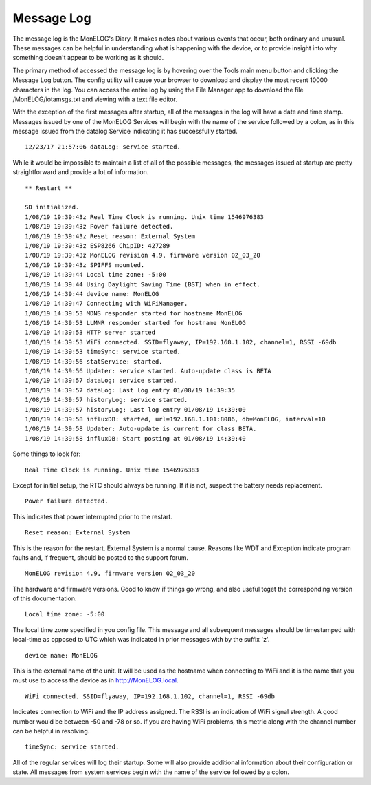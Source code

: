 ===========
Message Log
===========
The message log is the MonELOG's Diary. 
It makes notes about various events that occur, 
both ordinary and unusual. These messages can be helpful in 
understanding what is happening with the device, 
or to provide insight into why something doesn't 
appear to be working as it should.

The primary method of accessed the message log is 
by hovering over the Tools main menu button and clicking 
the Message Log button. 
The config utility will cause your browser to download 
and display the most recent 10000 characters in the log. 
You can access the entire log by using the File Manager 
app to download the file /MonELOG/iotamsgs.txt and 
viewing with a text file editor.

With the exception of the first messages after startup, 
all of the messages in the log will have a date and time stamp. 
Messages issued by one of the MonELOG Services will begin 
with the name of the service followed by a colon, 
as in this message issued from the datalog Service 
indicating it has successfully started.

::

    12/23/17 21:57:06 dataLog: service started.

While it would be impossible to maintain a list of all 
of the possible messages, 
the messages issued at startup are pretty straightforward 
and provide a lot of information.

::

    ** Restart **

    SD initialized.
    1/08/19 19:39:43z Real Time Clock is running. Unix time 1546976383
    1/08/19 19:39:43z Power failure detected.
    1/08/19 19:39:43z Reset reason: External System
    1/08/19 19:39:43z ESP8266 ChipID: 427289
    1/08/19 19:39:43z MonELOG revision 4.9, firmware version 02_03_20
    1/08/19 19:39:43z SPIFFS mounted.
    1/08/19 14:39:44 Local time zone: -5:00
    1/08/19 14:39:44 Using Daylight Saving Time (BST) when in effect.
    1/08/19 14:39:44 device name: MonELOG
    1/08/19 14:39:47 Connecting with WiFiManager.
    1/08/19 14:39:53 MDNS responder started for hostname MonELOG
    1/08/19 14:39:53 LLMNR responder started for hostname MonELOG
    1/08/19 14:39:53 HTTP server started
    1/08/19 14:39:53 WiFi connected. SSID=flyaway, IP=192.168.1.102, channel=1, RSSI -69db
    1/08/19 14:39:53 timeSync: service started.
    1/08/19 14:39:56 statService: started.
    1/08/19 14:39:56 Updater: service started. Auto-update class is BETA
    1/08/19 14:39:57 dataLog: service started.
    1/08/19 14:39:57 dataLog: Last log entry 01/08/19 14:39:35
    1/08/19 14:39:57 historyLog: service started.
    1/08/19 14:39:57 historyLog: Last log entry 01/08/19 14:39:00
    1/08/19 14:39:58 influxDB: started, url=192.168.1.101:8086, db=MonELOG, interval=10
    1/08/19 14:39:58 Updater: Auto-update is current for class BETA.
    1/08/19 14:39:58 influxDB: Start posting at 01/08/19 14:39:40

Some things to look for:
::
    Real Time Clock is running. Unix time 1546976383

Except for initial setup, the RTC should always be running.
If it is not, suspect the battery needs replacement.
::
    Power failure detected.

This indicates that power interrupted prior to the restart.
::
    Reset reason: External System

This is the reason for the restart.
External System is a normal cause. Reasons like WDT and 
Exception indicate program faults and, if frequent, 
should be posted to the support forum.
::
    MonELOG revision 4.9, firmware version 02_03_20

The hardware and firmware versions.  Good to know if things
go wrong, and also useful toget the corresponding version
of this documentation.
::
    Local time zone: -5:00

The local time zone specified in you config file.
This message and all subsequent messages should
be timestamped with local-time as opposed to UTC
which was indicated in prior messages with by the suffix 'z'.
::
    device name: MonELOG

This is the external name of the unit.  It will
be used as the hostname when connecting to
WiFi and it is the name that you must use to 
access the device as in http://MonELOG.local.
::
    WiFi connected. SSID=flyaway, IP=192.168.1.102, channel=1, RSSI -69db

Indicates connection to WiFi and the IP address 
assigned. The RSSI is an indication of WiFi signal strength.
A good number would be between -50 and -78 or so.
If you are having WiFi problems, this metric along with
the channel number can be helpful in resolving.
::
    timeSync: service started.

All of the regular services will log their startup.
Some will also provide additional information 
about their configuration or state. All messages 
from system services begin with the name of the service
followed by a colon.

